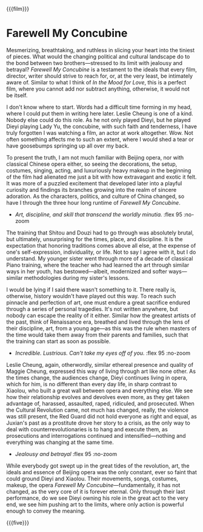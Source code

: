 {{{film}}}
#+date: 9; 12025 H.E. 2250
* Farewell My Concubine
Mesmerizing, breathtaking, and ruthless in slicing your heart into the tiniest
of pieces. What would the changing political and cultural landscape do to the
bond between two brothers---stressed to its limit with jealousy and betrayal?
/Farewell My Concubine/ is a testament to the ideals that every film, director,
writer should strive to reach for, or, at the very least, be intimately aware
of. Similar to what I think of /In the Mood for Love/, this is a perfect film,
where you cannot add nor subtract anything, otherwise, it would not be itself.

I don't know where to start. Words had a difficult time forming in my head,
where I could put them in writing here later. Leslie Cheung is one of a
kind. Nobody else could do this role. As he not only played Dieyi, but he played
Dieyi playing Lady Yu, the concubine, with such faith and tenderness, I have
truly forgotten I was watching a film, an actor at work altogether. Wow. Not
often something affects me to such an extent, where I would shed a tear or have
goosebumps springing up all over my back.

To present the truth, I am not much familiar with Beijing opera, nor with
classical Chinese opera either, so seeing the decorations, the setup, costumes,
singing, acting, and luxuriously heavy makeup in the beginning of the film had
alienated me just a bit with how extravagant and exotic it felt. It was more of
a puzzled excitement that developed later into a playful curiosity and findings
its branches growing into the realm of sincere adoration. As the characters,
politics, and culture of China changed, so have I through the three hour long
runtime of /Farewell My Concubine/.

#+begin_gallery
- [[opera.jpg][Art, discipline, and skill that transcend the worldly minutia.]] :flex 95 :no-zoom
#+end_gallery

The training that Shitou and Douzi had to go through was absolutely brutal, but
ultimately, unsurprising for the times, place, and discipline. It is the
expectation that honoring traditions comes above all else, at the expense of
one's self-expression, individuality, or life. Not to say I agree with it, but I
do understand. My younger sister went through more of a decade of classical
Piano training, where the teacher who had learned the art through similar ways
in her youth, has bestowed---albeit, modernized and softer ways---similar
methodologies during my sister's lessons.

I would be lying if I said there wasn't something to it. There really is,
otherwise, history wouldn't have played out this way. To reach such pinnacle and
perfection of art, one must endure a great sacrifice endured through a series of
personal tragedies. It's not written anywhere, but nobody can escape the reality
of it either. Similar how the greatest artists of the past, think of Renaissance
era, breathed and lived through the lens of their discipline, art, from a young
age---as this was the rule when masters of the time would take them away from
their parents and families, such that the training can start as soon as
possible.

#+begin_gallery
- [[dieyi.jpg][Incredible. Lustrious. Can't take my eyes off of you.]] :flex 95 :no-zoom
#+end_gallery

Leslie Cheung, again, otherwordly, similar ethereal presence and quality of
Maggie Cheung, expressed this way of living through art like none other. As the
times change, the audiences change, Dieyi continues living in opera, which for
him, is no different than every day life, in sharp contrast to Xiaolou, who
built a great wall between opera and everything else. We see how their
relationship evolves and devolves even more, as they get taken advantage of,
harassed, assaulted, raped, ridiculed, and prosecuted. When the Cultural
Revolution came, not much has changed, really, the violence was still present,
the Red Guard did not hold everyone as right and equal, as Juxian's past as a
prostitute drove her story to a crisis, as the only way to deal with
counterrevolutionaries is to hang and execute them, as prosecutions and
interrogations continued and intensified---nothing and everything was changing
at the same time.

#+begin_gallery
- [[triangle.jpg][Jealousy and betrayal]] :flex 95 :no-zoom
#+end_gallery

While everybody got swept up in the great tides of the revolution, art, the
ideals and essence of Beijing opera was the only constant, ever so faint that
could ground Dieyi and Xiaolou. Their movements, songs, costumes, makeup, the
opera /Farewell My Concubine/---fundamentally, it has not changed, as the very
core of it is forever eternal. Only through their last performance, do we see
Dieyi owning his role in the great act to the very end, we see him pushing art
to the limits, where only action is powerful enough to convey the meaning.

{{{five}}}
